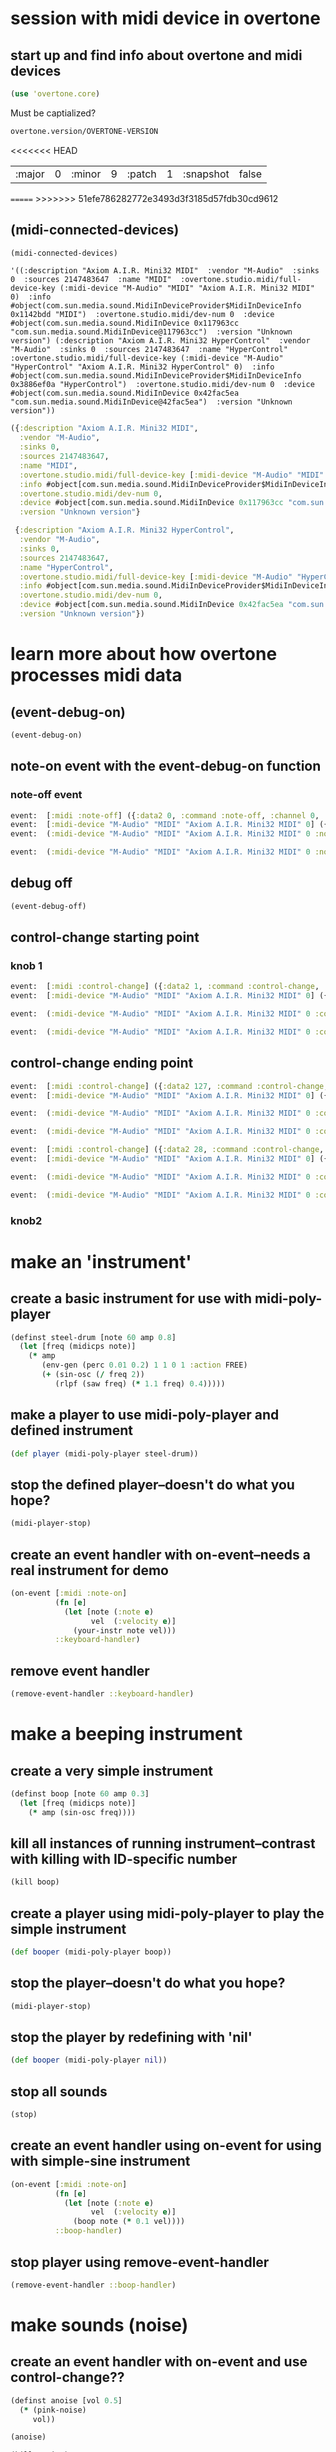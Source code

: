 * session with midi device in overtone
** start up and find info about overtone and midi devices
#+BEGIN_SRC clojure :session *cider-repl post_tonal_overtone*
(use 'overtone.core)
#+END_SRC

#+RESULTS:

Must be captialized?
#+BEGIN_SRC clojure :session *cider-repl post_tonal_overtone*
overtone.version/OVERTONE-VERSION
#+END_SRC

#+RESULTS:
| :major | 0 | :minor | 10 | :patch | 1 | :snapshot | false |
<<<<<<< HEAD


| :major | 0 | :minor | 9 | :patch | 1 | :snapshot | false |
=======
>>>>>>> 51efe786282772e3493d3f3185d57fdb30cd9612
** (midi-connected-devices)
#+BEGIN_SRC clojure :session *cider-repl post_tonal_overtone*
(midi-connected-devices)
#+END_SRC



#+RESULTS:
: '((:description "Axiom A.I.R. Mini32 MIDI"  :vendor "M-Audio"  :sinks 0  :sources 2147483647  :name "MIDI"  :overtone.studio.midi/full-device-key (:midi-device "M-Audio" "MIDI" "Axiom A.I.R. Mini32 MIDI" 0)  :info #object(com.sun.media.sound.MidiInDeviceProvider$MidiInDeviceInfo 0x5b116300 "MIDI")  :overtone.studio.midi/dev-num 0  :device #object(com.sun.media.sound.MidiInDevice 0x6acafe38 "com.sun.media.sound.MidiInDevice@6acafe38")  :version "Unknown version") (:description "Axiom A.I.R. Mini32 HyperControl"  :vendor "M-Audio"  :sinks 0  :sources 2147483647  :name "HyperControl"  :overtone.studio.midi/full-device-key (:midi-device "M-Audio" "HyperControl" "Axiom A.I.R. Mini32 HyperControl" 0)  :info #object(com.sun.media.sound.MidiInDeviceProvider$MidiInDeviceInfo 0x5e430dfd "HyperControl")  :overtone.studio.midi/dev-num 0  :device #object(com.sun.media.sound.MidiInDevice 0x14a1b320 "com.sun.media.sound.MidiInDevice@14a1b320")  :version "Unknown version"))

: '((:description "Axiom A.I.R. Mini32 MIDI"  :vendor "M-Audio"  :sinks 0  :sources 2147483647  :name "MIDI"  :overtone.studio.midi/full-device-key (:midi-device "M-Audio" "MIDI" "Axiom A.I.R. Mini32 MIDI" 0)  :info #object(com.sun.media.sound.MidiInDeviceProvider$MidiInDeviceInfo 0x1142bdd "MIDI")  :overtone.studio.midi/dev-num 0  :device #object(com.sun.media.sound.MidiInDevice 0x117963cc "com.sun.media.sound.MidiInDevice@117963cc")  :version "Unknown version") (:description "Axiom A.I.R. Mini32 HyperControl"  :vendor "M-Audio"  :sinks 0  :sources 2147483647  :name "HyperControl"  :overtone.studio.midi/full-device-key (:midi-device "M-Audio" "HyperControl" "Axiom A.I.R. Mini32 HyperControl" 0)  :info #object(com.sun.media.sound.MidiInDeviceProvider$MidiInDeviceInfo 0x3886ef0a "HyperControl")  :overtone.studio.midi/dev-num 0  :device #object(com.sun.media.sound.MidiInDevice 0x42fac5ea "com.sun.media.sound.MidiInDevice@42fac5ea")  :version "Unknown version"))

#+BEGIN_SRC clojure :session *cider-repl post_tonal_overtone*
({:description "Axiom A.I.R. Mini32 MIDI",
  :vendor "M-Audio",
  :sinks 0,
  :sources 2147483647,
  :name "MIDI",
  :overtone.studio.midi/full-device-key [:midi-device "M-Audio" "MIDI" "Axiom A.I.R. Mini32 MIDI" 0],
  :info #object[com.sun.media.sound.MidiInDeviceProvider$MidiInDeviceInfo 0x1142bdd "MIDI"],
  :overtone.studio.midi/dev-num 0,
  :device #object[com.sun.media.sound.MidiInDevice 0x117963cc "com.sun.media.sound.MidiInDevice@117963cc"],
  :version "Unknown version"}

 {:description "Axiom A.I.R. Mini32 HyperControl",
  :vendor "M-Audio",
  :sinks 0,
  :sources 2147483647,
  :name "HyperControl",
  :overtone.studio.midi/full-device-key [:midi-device "M-Audio" "HyperControl" "Axiom A.I.R. Mini32 HyperControl" 0],
  :info #object[com.sun.media.sound.MidiInDeviceProvider$MidiInDeviceInfo 0x3886ef0a "HyperControl"],
  :overtone.studio.midi/dev-num 0,
  :device #object[com.sun.media.sound.MidiInDevice 0x42fac5ea "com.sun.media.sound.MidiInDevice@42fac5ea"],
  :version "Unknown version"})
#+END_SRC
* learn more about how overtone processes midi data
** (event-debug-on)
#+BEGIN_SRC clojure
(event-debug-on)
#+END_SRC

#+RESULTS:
: true

** note-on event with the event-debug-on function
*** note-off event

#+BEGIN_SRC clojure :session *cider-repl post_tonal_overtone*
event:  [:midi :note-off] ({:data2 0, :command :note-off, :channel 0, :msg #object[com.sun.media.sound.FastShortMessage 0x535e9cfb "com.sun.media.sound.FastShortMessage@535e9cfb"], :note 60, :dev-key [:midi-device "M-Audio" "MIDI" "Axiom A.I.R. Mini32 MIDI" 0], :status :note-on, :data1 60, :data2-f 0.0, :device {:description "Axiom A.I.R. Mini32 MIDI", :vendor "M-Audio", :sinks 0, :sources 2147483647, :name "MIDI", :transmitter #object[com.sun.media.sound.MidiInDevice$MidiInTransmitter 0x17af0adf "com.sun.media.sound.MidiInDevice$MidiInTransmitter@17af0adf"], :overtone.studio.midi/full-device-key [:midi-device "M-Audio" "MIDI" "Axiom A.I.R. Mini32 MIDI" 0], :info #object[com.sun.media.sound.MidiInDeviceProvider$MidiInDeviceInfo 0x1142bdd "MIDI"], :overtone.studio.midi/dev-num 0, :device #object[com.sun.media.sound.MidiInDevice 0x117963cc "com.sun.media.sound.MidiInDevice@117963cc"], :version "Unknown version"}, :timestamp 18410464271, :velocity 0, :velocity-f 0.0}) 
event:  [:midi-device "M-Audio" "MIDI" "Axiom A.I.R. Mini32 MIDI" 0] ({:data2 0, :command :note-off, :channel 0, :msg #object[com.sun.media.sound.FastShortMessage 0x535e9cfb "com.sun.media.sound.FastShortMessage@535e9cfb"], :note 60, :dev-key [:midi-device "M-Audio" "MIDI" "Axiom A.I.R. Mini32 MIDI" 0], :status :note-on, :data1 60, :data2-f 0.0, :device {:description "Axiom A.I.R. Mini32 MIDI", :vendor "M-Audio", :sinks 0, :sources 2147483647, :name "MIDI", :transmitter #object[com.sun.media.sound.MidiInDevice$MidiInTransmitter 0x17af0adf "com.sun.media.sound.MidiInDevice$MidiInTransmitter@17af0adf"], :overtone.studio.midi/full-device-key [:midi-device "M-Audio" "MIDI" "Axiom A.I.R. Mini32 MIDI" 0], :info #object[com.sun.media.sound.MidiInDeviceProvider$MidiInDeviceInfo 0x1142bdd "MIDI"], :overtone.studio.midi/dev-num 0, :device #object[com.sun.media.sound.MidiInDevice 0x117963cc "com.sun.media.sound.MidiInDevice@117963cc"], :version "Unknown version"}, :timestamp 18410464271, :velocity 0, :velocity-f 0.0}) 
event:  (:midi-device "M-Audio" "MIDI" "Axiom A.I.R. Mini32 MIDI" 0 :note-off 60) ({:data2 0, :command :note-off, :channel 0, :msg #object[com.sun.media.sound.FastShortMessage 0x535e9cfb "com.sun.media.sound.FastShortMessage@535e9cfb"], :note 60, :dev-key [:midi-device "M-Audio" "MIDI" "Axiom A.I.R. Mini32 MIDI" 0], :status :note-on, :data1 60, :data2-f 0.0, :device {:description "Axiom A.I.R. Mini32 MIDI", :vendor "M-Audio", :sinks 0, :sources 2147483647, :name "MIDI", :transmitter #object[com.sun.media.sound.MidiInDevice$MidiInTransmitter 0x17af0adf "com.sun.media.sound.MidiInDevice$MidiInTransmitter@17af0adf"], :overtone.studio.midi/full-device-key [:midi-device "M-Audio" "MIDI" "Axiom A.I.R. Mini32 MIDI" 0], :info #object[com.sun.media.sound.MidiInDeviceProvider$MidiInDeviceInfo 0x1142bdd "MIDI"], :overtone.studio.midi/dev-num 0, :device #object[com.sun.media.sound.MidiInDevice 0x117963cc "com.sun.media.sound.MidiInDevice@117963cc"], :version "Unknown version"}, :timestamp 18410464271, :velocity 0, :velocity-f 0.0})
 
event:  (:midi-device "M-Audio" "MIDI" "Axiom A.I.R. Mini32 MIDI" 0 :note-off) ({:data2 0, :command :note-off, :channel 0, :msg #object[com.sun.media.sound.FastShortMessage 0x535e9cfb "com.sun.media.sound.FastShortMessage@535e9cfb"], :note 60, :dev-key [:midi-device "M-Audio" "MIDI" "Axiom A.I.R. Mini32 MIDI" 0], :status :note-on, :data1 60, :data2-f 0.0, :device {:description "Axiom A.I.R. Mini32 MIDI", :vendor "M-Audio", :sinks 0, :sources 2147483647, :name "MIDI", :transmitter #object[com.sun.media.sound.MidiInDevice$MidiInTransmitter 0x17af0adf "com.sun.media.sound.MidiInDevice$MidiInTransmitter@17af0adf"], :overtone.studio.midi/full-device-key [:midi-device "M-Audio" "MIDI" "Axiom A.I.R. Mini32 MIDI" 0], :info #object[com.sun.media.sound.MidiInDeviceProvider$MidiInDeviceInfo 0x1142bdd "MIDI"], :overtone.studio.midi/dev-num 0, :device #object[com.sun.media.sound.MidiInDevice 0x117963cc "com.sun.media.sound.MidiInDevice@117963cc"], :version "Unknown version"}, :timestamp 18410464271, :velocity 0, :velocity-f 0.0})
#+END_SRC
** debug off
#+BEGIN_SRC clojure :session *cider-repl post_tonal_overtone*
(event-debug-off)
#+END_SRC

#+RESULTS:
: false

** control-change starting point
*** knob 1
#+BEGIN_SRC clojure :session *cider-repl post_tonal_overtone*
event:  [:midi :control-change] ({:data2 1, :command :control-change, :channel 0, :msg #object[com.sun.media.sound.FastShortMessage 0x18025326 "com.sun.media.sound.FastShortMessage@18025326"], :note 2, :dev-key [:midi-device "M-Audio" "MIDI" "Axiom A.I.R. Mini32 MIDI" 0], :status :control-change, :data1 2, :data2-f 0.007874016, :device {:description "Axiom A.I.R. Mini32 MIDI", :vendor "M-Audio", :sinks 0, :sources 2147483647, :name "MIDI", :transmitter #object[com.sun.media.sound.MidiInDevice$MidiInTransmitter 0x17af0adf "com.sun.media.sound.MidiInDevice$MidiInTransmitter@17af0adf"], :overtone.studio.midi/full-device-key [:midi-device "M-Audio" "MIDI" "Axiom A.I.R. Mini32 MIDI" 0], :info #object[com.sun.media.sound.MidiInDeviceProvider$MidiInDeviceInfo 0x1142bdd "MIDI"], :overtone.studio.midi/dev-num 0, :device #object[com.sun.media.sound.MidiInDevice 0x117963cc "com.sun.media.sound.MidiInDevice@117963cc"], :version "Unknown version"}, :timestamp 18651991003, :velocity 1, :velocity-f 0.007874016}) 
event:  [:midi-device "M-Audio" "MIDI" "Axiom A.I.R. Mini32 MIDI" 0] ({:data2 1, :command :control-change, :channel 0, :msg #object[com.sun.media.sound.FastShortMessage 0x18025326 "com.sun.media.sound.FastShortMessage@18025326"], :note 2, :dev-key [:midi-device "M-Audio" "MIDI" "Axiom A.I.R. Mini32 MIDI" 0], :status :control-change, :data1 2, :data2-f 0.007874016, :device {:description "Axiom A.I.R. Mini32 MIDI", :vendor "M-Audio", :sinks 0, :sources 2147483647, :name "MIDI", :transmitter #object[com.sun.media.sound.MidiInDevice$MidiInTransmitter 0x17af0adf "com.sun.media.sound.MidiInDevice$MidiInTransmitter@17af0adf"], :overtone.studio.midi/full-device-key [:midi-device "M-Audio" "MIDI" "Axiom A.I.R. Mini32 MIDI" 0], :info #object[com.sun.media.sound.MidiInDeviceProvider$MidiInDeviceInfo 0x1142bdd "MIDI"], :overtone.studio.midi/dev-num 0, :device #object[com.sun.media.sound.MidiInDevice 0x117963cc "com.sun.media.sound.MidiInDevice@117963cc"], :version "Unknown version"}, :timestamp 18651991003, :velocity 1, :velocity-f 0.007874016})
 
event:  (:midi-device "M-Audio" "MIDI" "Axiom A.I.R. Mini32 MIDI" 0 :control-change 2) ({:data2 1, :command :control-change, :channel 0, :msg #object[com.sun.media.sound.FastShortMessage 0x18025326 "com.sun.media.sound.FastShortMessage@18025326"], :note 2, :dev-key [:midi-device "M-Audio" "MIDI" "Axiom A.I.R. Mini32 MIDI" 0], :status :control-change, :data1 2, :data2-f 0.007874016, :device {:description "Axiom A.I.R. Mini32 MIDI", :vendor "M-Audio", :sinks 0, :sources 2147483647, :name "MIDI", :transmitter #object[com.sun.media.sound.MidiInDevice$MidiInTransmitter 0x17af0adf "com.sun.media.sound.MidiInDevice$MidiInTransmitter@17af0adf"], :overtone.studio.midi/full-device-key [:midi-device "M-Audio" "MIDI" "Axiom A.I.R. Mini32 MIDI" 0], :info #object[com.sun.media.sound.MidiInDeviceProvider$MidiInDeviceInfo 0x1142bdd "MIDI"], :overtone.studio.midi/dev-num 0, :device #object[com.sun.media.sound.MidiInDevice 0x117963cc "com.sun.media.sound.MidiInDevice@117963cc"], :version "Unknown version"}, :timestamp 18651991003, :velocity 1, :velocity-f 0.007874016})
 
event:  (:midi-device "M-Audio" "MIDI" "Axiom A.I.R. Mini32 MIDI" 0 :control-change) ({:data2 1, :command :control-change, :channel 0, :msg #object[com.sun.media.sound.FastShortMessage 0x18025326 "com.sun.media.sound.FastShortMessage@18025326"], :note 2, :dev-key [:midi-device "M-Audio" "MIDI" "Axiom A.I.R. Mini32 MIDI" 0], :status :control-change, :data1 2, :data2-f 0.007874016, :device {:description "Axiom A.I.R. Mini32 MIDI", :vendor "M-Audio", :sinks 0, :sources 2147483647, :name "MIDI", :transmitter #object[com.sun.media.sound.MidiInDevice$MidiInTransmitter 0x17af0adf "com.sun.media.sound.MidiInDevice$MidiInTransmitter@17af0adf"], :overtone.studio.midi/full-device-key [:midi-device "M-Audio" "MIDI" "Axiom A.I.R. Mini32 MIDI" 0], :info #object[com.sun.media.sound.MidiInDeviceProvider$MidiInDeviceInfo 0x1142bdd "MIDI"], :overtone.studio.midi/dev-num 0, :device #object[com.sun.media.sound.MidiInDevice 0x117963cc "com.sun.media.sound.MidiInDevice@117963cc"], :version "Unknown version"}, :timestamp 18651991003, :velocity 1, :velocity-f 0.007874016})

#+END_SRC
** control-change ending point
#+BEGIN_SRC clojure :session *cider-repl post_tonal_overtone*
event:  [:midi :control-change] ({:data2 127, :command :control-change, :channel 0, :msg #object[com.sun.media.sound.FastShortMessage 0x42926a68 "com.sun.media.sound.FastShortMessage@42926a68"], :note 2, :dev-key [:midi-device "M-Audio" "MIDI" "Axiom A.I.R. Mini32 MIDI" 0], :status :control-change, :data1 2, :data2-f 1.0, :device {:description "Axiom A.I.R. Mini32 MIDI", :vendor "M-Audio", :sinks 0, :sources 2147483647, :name "MIDI", :transmitter #object[com.sun.media.sound.MidiInDevice$MidiInTransmitter 0x17af0adf "com.sun.media.sound.MidiInDevice$MidiInTransmitter@17af0adf"], :overtone.studio.midi/full-device-key [:midi-device "M-Audio" "MIDI" "Axiom A.I.R. Mini32 MIDI" 0], :info #object[com.sun.media.sound.MidiInDeviceProvider$MidiInDeviceInfo 0x1142bdd "MIDI"], :overtone.studio.midi/dev-num 0, :device #object[com.sun.media.sound.MidiInDevice 0x117963cc "com.sun.media.sound.MidiInDevice@117963cc"], :version "Unknown version"}, :timestamp 18652583742, :velocity 127, :velocity-f 1.0}) 
event:  [:midi-device "M-Audio" "MIDI" "Axiom A.I.R. Mini32 MIDI" 0] ({:data2 127, :command :control-change, :channel 0, :msg #object[com.sun.media.sound.FastShortMessage 0x42926a68 "com.sun.media.sound.FastShortMessage@42926a68"], :note 2, :dev-key [:midi-device "M-Audio" "MIDI" "Axiom A.I.R. Mini32 MIDI" 0], :status :control-change, :data1 2, :data2-f 1.0, :device {:description "Axiom A.I.R. Mini32 MIDI", :vendor "M-Audio", :sinks 0, :sources 2147483647, :name "MIDI", :transmitter #object[com.sun.media.sound.MidiInDevice$MidiInTransmitter 0x17af0adf "com.sun.media.sound.MidiInDevice$MidiInTransmitter@17af0adf"], :overtone.studio.midi/full-device-key [:midi-device "M-Audio" "MIDI" "Axiom A.I.R. Mini32 MIDI" 0], :info #object[com.sun.media.sound.MidiInDeviceProvider$MidiInDeviceInfo 0x1142bdd "MIDI"], :overtone.studio.midi/dev-num 0, :device #object[com.sun.media.sound.MidiInDevice 0x117963cc "com.sun.media.sound.MidiInDevice@117963cc"], :version "Unknown version"}, :timestamp 18652583742, :velocity 127, :velocity-f 1.0})
 
event:  (:midi-device "M-Audio" "MIDI" "Axiom A.I.R. Mini32 MIDI" 0 :control-change 2) ({:data2 127, :command :control-change, :channel 0, :msg #object[com.sun.media.sound.FastShortMessage 0x42926a68 "com.sun.media.sound.FastShortMessage@42926a68"], :note 2, :dev-key [:midi-device "M-Audio" "MIDI" "Axiom A.I.R. Mini32 MIDI" 0], :status :control-change, :data1 2, :data2-f 1.0, :device {:description "Axiom A.I.R. Mini32 MIDI", :vendor "M-Audio", :sinks 0, :sources 2147483647, :name "MIDI", :transmitter #object[com.sun.media.sound.MidiInDevice$MidiInTransmitter 0x17af0adf "com.sun.media.sound.MidiInDevice$MidiInTransmitter@17af0adf"], :overtone.studio.midi/full-device-key [:midi-device "M-Audio" "MIDI" "Axiom A.I.R. Mini32 MIDI" 0], :info #object[com.sun.media.sound.MidiInDeviceProvider$MidiInDeviceInfo 0x1142bdd "MIDI"], :overtone.studio.midi/dev-num 0, :device #object[com.sun.media.sound.MidiInDevice 0x117963cc "com.sun.media.sound.MidiInDevice@117963cc"], :version "Unknown version"}, :timestamp 18652583742, :velocity 127, :velocity-f 1.0})
 
event:  (:midi-device "M-Audio" "MIDI" "Axiom A.I.R. Mini32 MIDI" 0 :control-change) ({:data2 127, :command :control-change, :channel 0, :msg #object[com.sun.media.sound.FastShortMessage 0x42926a68 "com.sun.media.sound.FastShortMessage@42926a68"], :note 2, :dev-key [:midi-device "M-Audio" "MIDI" "Axiom A.I.R. Mini32 MIDI" 0], :status :control-change, :data1 2, :data2-f 1.0, :device {:description "Axiom A.I.R. Mini32 MIDI", :vendor "M-Audio", :sinks 0, :sources 2147483647, :name "MIDI", :transmitter #object[com.sun.media.sound.MidiInDevice$MidiInTransmitter 0x17af0adf "com.sun.media.sound.MidiInDevice$MidiInTransmitter@17af0adf"], :overtone.studio.midi/full-device-key [:midi-device "M-Audio" "MIDI" "Axiom A.I.R. Mini32 MIDI" 0], :info #object[com.sun.media.sound.MidiInDeviceProvider$MidiInDeviceInfo 0x1142bdd "MIDI"], :overtone.studio.midi/dev-num 0, :device #object[com.sun.media.sound.MidiInDevice 0x117963cc "com.sun.media.sound.MidiInDevice@117963cc"], :version "Unknown version"}, :timestamp 18652583742, :velocity 127, :velocity-f 1.0})

#+END_SRC

#+BEGIN_SRC clojure :session *cider-repl post_tonal_overtone*
event:  [:midi :control-change] ({:data2 28, :command :control-change, :channel 0, :msg #object[com.sun.media.sound.FastShortMessage 0x77f7f70a "com.sun.media.sound.FastShortMessage@77f7f70a"], :note 1, :dev-key [:midi-device "M-Audio" "MIDI" "Axiom A.I.R. Mini32 MIDI" 0], :status :control-change, :data1 1, :data2-f 0.22047244, :device {:description "Axiom A.I.R. Mini32 MIDI", :vendor "M-Audio", :sinks 0, :sources 2147483647, :name "MIDI", :transmitter #object[com.sun.media.sound.MidiInDevice$MidiInTransmitter 0x17af0adf "com.sun.media.sound.MidiInDevice$MidiInTransmitter@17af0adf"], :overtone.studio.midi/full-device-key [:midi-device "M-Audio" "MIDI" "Axiom A.I.R. Mini32 MIDI" 0], :info #object[com.sun.media.sound.MidiInDeviceProvider$MidiInDeviceInfo 0x1142bdd "MIDI"], :overtone.studio.midi/dev-num 0, :device #object[com.sun.media.sound.MidiInDevice 0x117963cc "com.sun.media.sound.MidiInDevice@117963cc"], :version "Unknown version"}, :timestamp 25614776293, :velocity 28, :velocity-f 0.22047244}) 
event:  [:midi-device "M-Audio" "MIDI" "Axiom A.I.R. Mini32 MIDI" 0] ({:data2 28, :command :control-change, :channel 0, :msg #object[com.sun.media.sound.FastShortMessage 0x77f7f70a "com.sun.media.sound.FastShortMessage@77f7f70a"], :note 1, :dev-key [:midi-device "M-Audio" "MIDI" "Axiom A.I.R. Mini32 MIDI" 0], :status :control-change, :data1 1, :data2-f 0.22047244, :device {:description "Axiom A.I.R. Mini32 MIDI", :vendor "M-Audio", :sinks 0, :sources 2147483647, :name "MIDI", :transmitter #object[com.sun.media.sound.MidiInDevice$MidiInTransmitter 0x17af0adf "com.sun.media.sound.MidiInDevice$MidiInTransmitter@17af0adf"], :overtone.studio.midi/full-device-key [:midi-device "M-Audio" "MIDI" "Axiom A.I.R. Mini32 MIDI" 0], :info #object[com.sun.media.sound.MidiInDeviceProvider$MidiInDeviceInfo 0x1142bdd "MIDI"], :overtone.studio.midi/dev-num 0, :device #object[com.sun.media.sound.MidiInDevice 0x117963cc "com.sun.media.sound.MidiInDevice@117963cc"], :version "Unknown version"}, :timestamp 25614776293, :velocity 28, :velocity-f 0.22047244})
 
event:  (:midi-device "M-Audio" "MIDI" "Axiom A.I.R. Mini32 MIDI" 0 :control-change 1) ({:data2 28, :command :control-change, :channel 0, :msg #object[com.sun.media.sound.FastShortMessage 0x77f7f70a "com.sun.media.sound.FastShortMessage@77f7f70a"], :note 1, :dev-key [:midi-device "M-Audio" "MIDI" "Axiom A.I.R. Mini32 MIDI" 0], :status :control-change, :data1 1, :data2-f 0.22047244, :device {:description "Axiom A.I.R. Mini32 MIDI", :vendor "M-Audio", :sinks 0, :sources 2147483647, :name "MIDI", :transmitter #object[com.sun.media.sound.MidiInDevice$MidiInTransmitter 0x17af0adf "com.sun.media.sound.MidiInDevice$MidiInTransmitter@17af0adf"], :overtone.studio.midi/full-device-key [:midi-device "M-Audio" "MIDI" "Axiom A.I.R. Mini32 MIDI" 0], :info #object[com.sun.media.sound.MidiInDeviceProvider$MidiInDeviceInfo 0x1142bdd "MIDI"], :overtone.studio.midi/dev-num 0, :device #object[com.sun.media.sound.MidiInDevice 0x117963cc "com.sun.media.sound.MidiInDevice@117963cc"], :version "Unknown version"}, :timestamp 25614776293, :velocity 28, :velocity-f 0.22047244})
 
event:  (:midi-device "M-Audio" "MIDI" "Axiom A.I.R. Mini32 MIDI" 0 :control-change) ({:data2 28, :command :control-change, :channel 0, :msg #object[com.sun.media.sound.FastShortMessage 0x77f7f70a "com.sun.media.sound.FastShortMessage@77f7f70a"], :note 1, :dev-key [:midi-device "M-Audio" "MIDI" "Axiom A.I.R. Mini32 MIDI" 0], :status :control-change, :data1 1, :data2-f 0.22047244, :device {:description "Axiom A.I.R. Mini32 MIDI", :vendor "M-Audio", :sinks 0, :sources 2147483647, :name "MIDI", :transmitter #object[com.sun.media.sound.MidiInDevice$MidiInTransmitter 0x17af0adf "com.sun.media.sound.MidiInDevice$MidiInTransmitter@17af0adf"], :overtone.studio.midi/full-device-key [:midi-device "M-Audio" "MIDI" "Axiom A.I.R. Mini32 MIDI" 0], :info #object[com.sun.media.sound.MidiInDeviceProvider$MidiInDeviceInfo 0x1142bdd "MIDI"], :overtone.studio.midi/dev-num 0, :device #object[com.sun.media.sound.MidiInDevice 0x117963cc "com.sun.media.sound.MidiInDevice@117963cc"], :version "Unknown version"}, :timestamp 25614776293, :velocity 28, :velocity-f 0.22047244})

#+END_SRC
*** knob2
* make an 'instrument'
** create a basic instrument for use with midi-poly-player
#+BEGIN_SRC clojure :session *cider-repl post_tonal_overtone*
(definst steel-drum [note 60 amp 0.8]
  (let [freq (midicps note)]
    (* amp
       (env-gen (perc 0.01 0.2) 1 1 0 1 :action FREE)
       (+ (sin-osc (/ freq 2))
          (rlpf (saw freq) (* 1.1 freq) 0.4)))))
#+END_SRC

#+RESULTS:
** make a player to use midi-poly-player and defined instrument
#+BEGIN_SRC clojure :session *cider-repl post_tonal_overtone*
(def player (midi-poly-player steel-drum))
#+END_SRC

#+RESULTS:
: #'user/player
** stop the defined player--doesn't do what you hope?
#+BEGIN_SRC clojure :session *cider-repl post_tonal_overtone*
(midi-player-stop)
#+END_SRC

#+RESULTS:
: :handler-removed
** create an event handler with on-event--needs a real instrument for demo
#+BEGIN_SRC clojure :session *cider-repl post_tonal_overtone*
(on-event [:midi :note-on]
          (fn [e]
            (let [note (:note e)
                  vel  (:velocity e)]
              (your-instr note vel)))
          ::keyboard-handler)
#+END_SRC

#+RESULTS:

** remove event handler
#+BEGIN_SRC clojure :session *cider-repl post_tonal_overtone*
(remove-event-handler ::keyboard-handler)
#+END_SRC

#+RESULTS:
: :handler-removed

* make a beeping instrument
** create a very simple instrument 
#+BEGIN_SRC clojure :session *cider-repl post_tonal_overtone*
(definst boop [note 60 amp 0.3]
  (let [freq (midicps note)]
    (* amp (sin-osc freq))))

#+END_SRC

#+RESULTS:
: #<instrument: boop>
** kill all instances of running instrument--contrast with killing with ID-specific number
#+BEGIN_SRC clojure :session *cider-repl post_tonal_overtone*
(kill boop)
#+END_SRC

#+RESULTS:
: nil
** create a player using midi-poly-player to play the simple instrument
#+BEGIN_SRC clojure :session *cider-repl post_tonal_overtone*
(def booper (midi-poly-player boop))
#+END_SRC

#+RESULTS:
: #'overtone.examples.midi.keyboard/booper
** stop the player--doesn't do what you hope?
#+BEGIN_SRC clojure :session *cider-repl post_tonal_overtone*
(midi-player-stop)
#+END_SRC

#+RESULTS:
: :handler-removed

** stop the player by redefining with 'nil'
#+BEGIN_SRC clojure :session *cider-repl post_tonal_overtone*
(def booper (midi-poly-player nil))
#+END_SRC

#+RESULTS:
: #'overtone.examples.midi.keyboard/booper
** stop all sounds
#+BEGIN_SRC clojure :session *cider-repl post_tonal_overtone*
(stop)
#+END_SRC

#+RESULTS:
: nil
** create an event handler using on-event for using with simple-sine instrument
#+BEGIN_SRC clojure :session *cider-repl post_tonal_overtone*
(on-event [:midi :note-on]
          (fn [e]
            (let [note (:note e)
                  vel  (:velocity e)]
              (boop note (* 0.1 vel))))
          ::boop-handler)
#+END_SRC

#+RESULTS:
: :added-async-handler
** stop player using remove-event-handler
#+BEGIN_SRC clojure :session *cider-repl post_tonal_overtone*
(remove-event-handler ::boop-handler)
#+END_SRC

#+RESULTS:
: :handler-removed
* make sounds (noise)
** create an event handler with on-event and use control-change??
#+BEGIN_SRC clojure :session *cider-repl post_tonal_overtone*
(definst anoise [vol 0.5]
  (* (pink-noise)
     vol))

#+END_SRC

#+RESULTS:
: #<instrument: anoise>

#+BEGIN_SRC clojure :session *cider-repl post_tonal_overtone*
(anoise)
#+END_SRC

#+RESULTS:
: #<synth-node[loading]: overtone.examples.mid82a/anoise 289>

#+BEGIN_SRC clojure :session *cider-repl post_tonal_overtone*
(kill anoise)
#+END_SRC

#+RESULTS:
: nil
** basically works, but gets loud fast (vel vs. val error)
'anoise' (see above) must be running
#+BEGIN_SRC clojure :session *cider-repl post_tonal_overtone*
(on-event [:midi :control-change]
          (fn [e]
            (let [val (:data2 e)
                  vel  (:velocity e)]
              (anoise vel)))
          ::data-handler)
#+END_SRC

#+RESULTS:
: :added-async-handler

#+BEGIN_SRC clojure :session *cider-repl post_tonal_overtone*
(remove-event-handler ::data-handler)
#+END_SRC

#+RESULTS:
: :handler-removed
#+BEGIN_SRC clojure :session *cider-repl post_tonal_overtone*
(on-event [:midi :control-change]
          (fn [e]
            (let [val (:data2 e)
                  vel  (:velocity e)]
              (ctl anoise val)))
          ::ctldata-handler)
#+END_SRC

#+RESULTS:
: :added-async-handler

#+BEGIN_SRC clojure :session *cider-repl post_tonal_overtone*
(remove-event-handler ::ctldata-handler)
#+END_SRC

#+RESULTS:
: :handler-removed

** println note-on and velocity message
#+BEGIN_SRC clojure :session *cider-repl post_tonal_overtone*
(on-event [:midi :note-on] (fn [{note :note velocity :velocity}]
                             (println "Note: " note ", Velocity: " velocity))
          ::note-printer)
#+END_SRC

#+RESULTS:
: :added-async-handler

#+BEGIN_SRC clojure :session *cider-repl post_tonal_overtone*
(remove-event-handler ::note-printer)
#+END_SRC

#+RESULTS:
: :handler-removed
** correctly grab and print out the cc-chanel and velocity (use :note and :velocity)
#+BEGIN_SRC clojure :session *cider-repl post_tonal_overtone*
(on-event [:midi :control-change] (fn [{cc-channel :note velocity :velocity}]
                             (println "channel: " cc-channel ", Velocity: " velocity))
          ::cc-printer)
#+END_SRC

#+RESULTS:
: :added-async-handler

#+BEGIN_SRC clojure :session *cider-repl post_tonal_overtone*
(remove-event-handler ::cc-printer)
#+END_SRC

#+RESULTS:
: :handler-removed
** correctly grab and use as vol the cc-chanel and velocity (use :note and :velocity)
#+BEGIN_SRC clojure :session *cider-repl post_tonal_overtone*
(on-event [:midi :control-change] (fn [{cc-channel :note velocity :velocity}]
                                    (ctl anoise :vol (scale-range velocity 1 127 0 1)))
          ::cc-player)
#+END_SRC

#+RESULTS:
: :added-async-handler

#+BEGIN_SRC clojure :session *cider-repl post_tonal_overtone*
(remove-event-handler ::cc-player)
#+END_SRC

#+RESULTS:
: :handler-removed
** use control change with noise filter?
#+BEGIN_SRC clojure :session *cider-repl post_tonal_overtone*
  (on-event [:midi :control-change]
            (fn [{cc-channel :note velocity :velocity}]
              (lpf (ctl anoise :vol (scale-range velocity 1 127 0 1))
                   10)
              ::cc-filterplayer))
#+END_SRC

#+RESULTS:

#+BEGIN_SRC clojure :session *cider-repl post_tonal_overtone*
(demo 10
  (lpf (* 0.5 (saw [339 440]))
       (mouse-x 10 10000)))
#+END_SRC

#+RESULTS:
: #<synth-node[loading]: overtone.exam82a/audition-synth 291>
** use 'ctl' to make a real-time change

#+BEGIN_SRC clojure :session *cider-repl post_tonal_overtone*
(definst an-fnoise [vol 0.1 ffreq 1000]
  (lpf (* (pink-noise)
          vol)
       ffreq))

#+END_SRC

#+RESULTS:
: #<instrument: an-fnoise>


#+BEGIN_SRC clojure :session *cider-repl post_tonal_overtone*
(an-fnoise)
#+END_SRC

#+RESULTS:
: #<synth-node[loading]: user/an-fnoise 64>

#+BEGIN_SRC clojure :session *cider-repl post_tonal_overtone*
(kill an-fnoise)
#+END_SRC

#+RESULTS:
: nil

#+BEGIN_SRC clojure :session *cider-repl post_tonal_overtone*
(ctl an-fnoise :vol 0.5 :ffreq 4000)
#+END_SRC

#+RESULTS:
: #overtone.studio.inst.Inst{:name "an-fnoise", :params ({:name "vol", :default 0.1, :rate :kr, :value #atom[0.1 0x49c59e05]} {:name "ffreq", :default 1000.0, :rate :kr, :value #atom[1000.0 0x17557743]}), :args ("vol" "ffreq"), :sdef {:name "user/an-fnoise", :constants [20.0], :params (0.1 1000.0), :pnames ({:name "vol", :index 0} {:name "ffreq", :index 1}), :ugens ({:args nil, :special 0, :name "Control", :rate 1, :inputs (), :rate-name :kr, :n-outputs 2, :id 324, :outputs ({:rate 1} {:rate 1}), :n-inputs 0} #<sc-ugen: pink-noise:ar [0]> #<sc-ugen: binary-op-u-gen:ar [2]> #<sc-ugen: lpf:ar [4]> #<sc-ugen: out:ar [5]>)}, :group #<synth-group[live]: Inst an-fnoise Container 59>, :instance-group #<synth-group[live]: Inst an-fnoise 60>, :fx-group #<synth-group[live]: Inst an-fnoise FX 61>, :mixer #<synth-node[live]: overtone.stu547/mono-inst-mixer 62>, :bus #<audio-bus: No Name, mono, id 20>, :fx-chain [], :volume #atom[1.0 0x213195e5], :pan #atom[0.0 0x4604b0a3], :n-chans 1}

** actively filter noise with CC (remember, to use ctl, must have an active instance)
#+BEGIN_SRC clojure :session *cider-repl post_tonal_overtone*
(an-fnoise)
#+END_SRC

#+RESULTS:
: #<synth-node[loading]: overtone.examples.82a/an-fnoise 297>

#+BEGIN_SRC clojure :session *cider-repl post_tonal_overtone*
(on-event [:midi :control-change] (fn [{cc-channel :note velocity :velocity}]
                                     (ctl an-fnoise :ffreq (scale-range velocity 1 127 100 8000))
                                         10)
          ::cc-filterplayer)
#+END_SRC

#+RESULTS:
: :added-async-handler

#+BEGIN_SRC clojure :session *cider-repl post_tonal_overtone*
(on-event [:midi :note-on]
          (fn [m]
            (let [note (:note m)]
              (prophet :freq (midi->hz note)
                       :decay 5
                       :rq 0.6
                       :cutoff-freq 1000)))
          ::prophet-midi)
#+END_SRC

#+RESULTS:

#+BEGIN_SRC clojure :session *cider-repl post_tonal_overtone*
(on-event [:midi :note-on]
          (fn [m]
            (let [note (:note m)]
              (prophet :freq (midi->hz note)
                       :decay 5
                       :rq 0.6
                       :cutoff-freq 1000
                       :amp (:velocity-f m))))
          ::prophet-midi)
#+END_SRC

#+RESULTS:

#+BEGIN_SRC clojure :session *cider-repl post_tonal_overtone*
(on-event [:midi :control-change] (fn [{cc-channel :note velocity :velocity}]
                                    (ctl anoise :vol (scale-range velocity 1 127 0 1)))
          ::cc-player)
#+END_SRC
** make a recording

#+BEGIN_SRC clojure :session *cider-repl post_tonal_overtone*
(recording-start "/Users/a/Google Drive/wav-file-uploads/brown-noise-test.wav")
#+END_SRC

#+RESULTS:
: :recording-started

#+BEGIN_SRC clojure :session *cider-repl post_tonal_overtone*
;; make some noise. i.e.
(demo (pan2 (sin-osc)))
#+END_SRC

#+BEGIN_SRC clojure :session *cider-repl post_tonal_overtone*
;; stop recording
(recording-stop)

#+END_SRC

#+RESULTS:
: /Users/a/Google Drive/wav-file-uploads/brown-noise-test.wav

